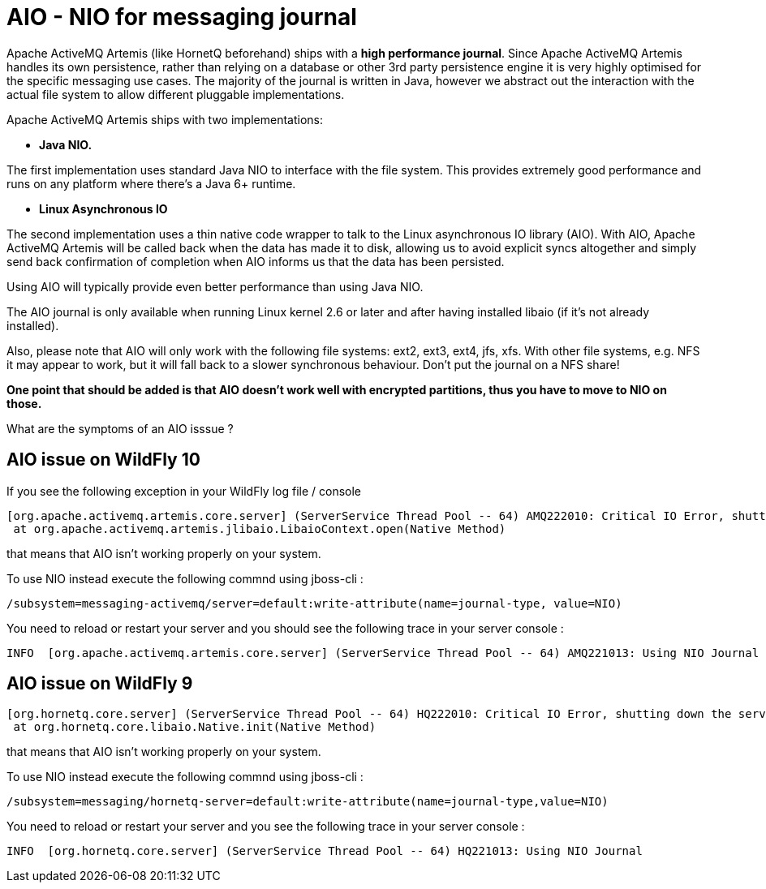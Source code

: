 [[Mesaging_AIO_-_NIO_for_messaging_journal]]
= AIO - NIO for messaging journal

Apache ActiveMQ Artemis (like HornetQ beforehand) ships with a *high
performance journal*. Since Apache ActiveMQ Artemis handles its own
persistence, rather than relying on a database or other 3rd party
persistence engine it is very highly optimised for the specific
messaging use cases. The majority of the journal is written in Java,
however we abstract out the interaction with the actual file system to
allow different pluggable implementations.

Apache ActiveMQ Artemis ships with two implementations:

* *Java NIO.*

The first implementation uses standard Java NIO to interface with the
file system. This provides extremely good performance and runs on any
platform where there's a Java 6+ runtime.

* *Linux Asynchronous IO*

The second implementation uses a thin native code wrapper to talk to the
Linux asynchronous IO library (AIO). With AIO, Apache ActiveMQ Artemis
will be called back when the data has made it to disk, allowing us to
avoid explicit syncs altogether and simply send back confirmation of
completion when AIO informs us that the data has been persisted.

Using AIO will typically provide even better performance than using Java
NIO.

The AIO journal is only available when running Linux kernel 2.6 or later
and after having installed libaio (if it's not already installed).

Also, please note that AIO will only work with the following file
systems: ext2, ext3, ext4, jfs, xfs. With other file systems, e.g. NFS
it may appear to work, but it will fall back to a slower synchronous
behaviour. Don't put the journal on a NFS share!

*One point that should be added is that AIO doesn't work well with
encrypted partitions, thus you have to move to NIO on those.*

What are the symptoms of an AIO isssue ?

[[aio-issue-on-wildfly-10]]
== AIO issue on WildFly 10

If you see the following exception in your WildFly log file / console

....
[org.apache.activemq.artemis.core.server] (ServerService Thread Pool -- 64) AMQ222010: Critical IO Error, shutting down the server. file=AIOSequentialFile:/home/wildfly/wildfly-10.0.0.Final/standalone/data/activemq/journal/activemq-data-2.amq, message=Cannot open file:The Argument is invalid: java.io.IOException: Cannot open file:The Argument is invalid
 at org.apache.activemq.artemis.jlibaio.LibaioContext.open(Native Method)
....

that means that AIO isn't working properly on your system.

To use NIO instead execute the following commnd using jboss-cli :

[source,options="nowrap"]
----
/subsystem=messaging-activemq/server=default:write-attribute(name=journal-type, value=NIO)
----

You need to reload or restart your server and you should see the
following trace in your server console :

....
INFO  [org.apache.activemq.artemis.core.server] (ServerService Thread Pool -- 64) AMQ221013: Using NIO Journal
....

[[aio-issue-on-wildfly-9]]
== AIO issue on WildFly 9

....
[org.hornetq.core.server] (ServerService Thread Pool -- 64) HQ222010: Critical IO Error, shutting down the server. file=AIOSequentialFile:/home/wildfly/wildfly-9.0.2.Final/standalone/data/messagingjournal/hornetq-data-1.hq, message=Can't open file: HornetQException[errorType=NATIVE_ERROR_CANT_OPEN_CLOSE_FILE message=Can't open file]
 at org.hornetq.core.libaio.Native.init(Native Method)
....

that means that AIO isn't working properly on your system.

To use NIO instead execute the following commnd using jboss-cli :

[source,options="nowrap"]
----
/subsystem=messaging/hornetq-server=default:write-attribute(name=journal-type,value=NIO)
----

You need to reload or restart your server and you see the following
trace in your server console :

....
INFO  [org.hornetq.core.server] (ServerService Thread Pool -- 64) HQ221013: Using NIO Journal
....
